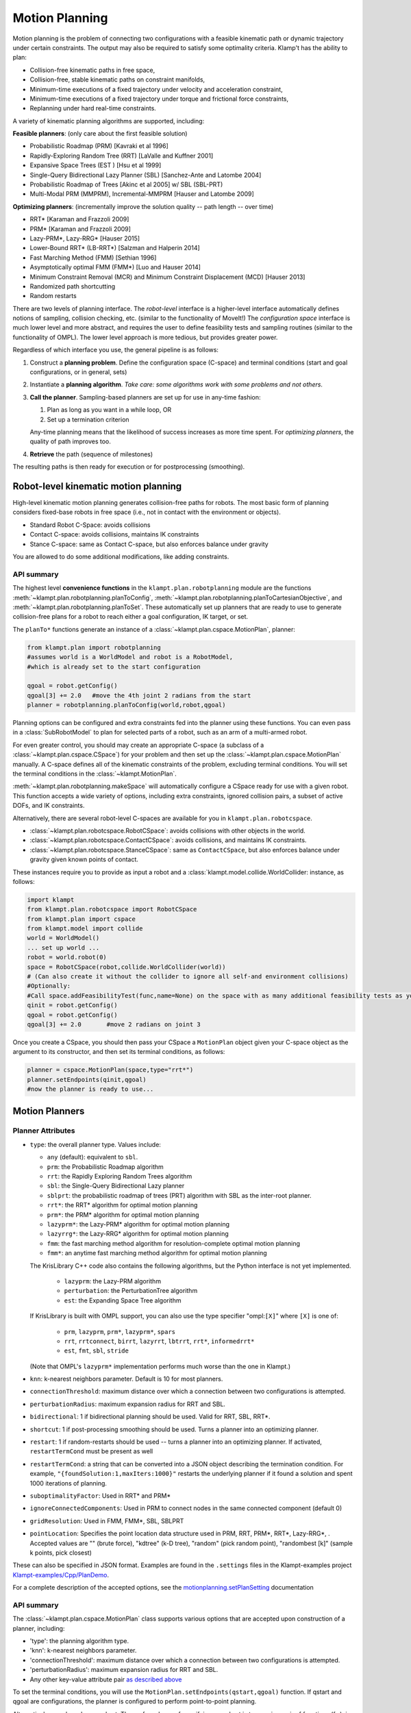 Motion Planning
========================

Motion planning is the problem of connecting two configurations with a
feasible kinematic path or dynamic trajectory under certain constraints.
The output may also be required to satisfy some optimality criteria.
Klamp't has the ability to plan:

-  Collision-free kinematic paths in free space,
-  Collision-free, stable kinematic paths on constraint manifolds,
-  Minimum-time executions of a fixed trajectory under velocity and
   acceleration constraint,
-  Minimum-time executions of a fixed trajectory under torque and
   frictional force constraints,
-  Replanning under hard real-time constraints.

A variety of kinematic planning algorithms are supported, including:

**Feasible planners**: (only care about the first feasible solution)

-  Probabilistic Roadmap (PRM) [Kavraki et al 1996]
-  Rapidly-Exploring Random Tree (RRT) [LaValle and Kuffner 2001]
-  Expansive Space Trees (EST ) [Hsu et al 1999]
-  Single-Query Bidirectional Lazy Planner (SBL) [Sanchez-Ante and
   Latombe 2004]
-  Probabilistic Roadmap of Trees [Akinc et al 2005] w/ SBL (SBL-PRT)
-  Multi-Modal PRM (MMPRM), Incremental-MMPRM [Hauser and Latombe 2009]

**Optimizing planners**: (incrementally improve the solution quality --
path length -- over time)

-  RRT\* [Karaman and Frazzoli 2009]
-  PRM\* [Karaman and Frazzoli 2009]
-  Lazy-PRM\*, Lazy-RRG\* [Hauser 2015]
-  Lower-Bound RRT\* (LB-RRT\*) [Salzman and Halperin 2014]
-  Fast Marching Method (FMM) [Sethian 1996]
-  Asymptotically optimal FMM (FMM\*) [Luo and Hauser 2014]
-  Minimum Constraint Removal (MCR) and Minimum Constraint Displacement
   (MCD) [Hauser 2013]
-  Randomized path shortcutting
-  Random restarts

There are two levels of planning interface. The *robot-level* interface
is a higher-level interface automatically defines notions of sampling,
collision checking, etc. (similar to the functionality of MoveIt!) The
*configuration space* interface is much lower level and more abstract,
and requires the user to define feasibility tests and sampling routines
(similar to the functionality of OMPL). The lower level approach is more
tedious, but provides greater power.

Regardless of which interface you use, the general pipeline is as
follows:

#. Construct a **planning problem**. Define the configuration space
   (C-space) and terminal conditions (start and goal configurations, or
   in general, sets)
#. Instantiate a **planning algorithm**. *Take care: some algorithms
   work with some problems and not others*.
#. **Call the planner**. Sampling-based planners are set up for use in
   any-time fashion:

   #. Plan as long as you want in a while loop, OR
   #. Set up a termination criterion

   Any-time planning means that the likelihood of success increases as
   more time spent. For *optimizing planners*, the quality of path
   improves too.

#. **Retrieve** the path (sequence of milestones)

The resulting paths is then ready for execution or for postprocessing
(smoothing).

Robot-level kinematic motion planning
-------------------------------------

High-level kinematic motion planning generates collision-free paths for
robots. The most basic form of planning considers fixed-base robots in
free space (i.e., not in contact with the environment or objects).

-  Standard Robot C-Space: avoids collisions
-  Contact C-space: avoids collisions, maintains IK constraints
-  Stance C-space: same as Contact C-space, but also enforces balance
   under gravity

You are allowed to do some additional modifications, like adding
constraints.

API summary
~~~~~~~~~~~

The highest level **convenience functions** in the ``klampt.plan.robotplanning`` module
are the functions :meth:`~klampt.plan.robotplanning.planToConfig`,
:meth:`~klampt.plan.robotplanning.planToCartesianObjective`, and
:meth:`~klampt.plan.robotplanning.planToSet`.  These automatically set up planners
that are ready to use to generate collision-free plans for a robot to reach
either a goal configuration, IK target, or set. 

The ``planTo*`` functions generate an instance of a :class:`~klampt.plan.cspace.MotionPlan`, 
planner:

.. code:: python

    from klampt.plan import robotplanning
    #assumes world is a WorldModel and robot is a RobotModel,
    #which is already set to the start configuration

    qgoal = robot.getConfig()
    qgoal[3] += 2.0   #move the 4th joint 2 radians from the start
    planner = robotplanning.planToConfig(world,robot,qgoal)


Planning options can be configured and extra constraints fed into the planner
using these functions. You can even pass in a :class:`SubRobotModel` to plan
for selected parts of a robot, such as an arm of a multi-armed robot.

For even greater control, you should may create an appropriate C-space 
(a subclass of a :class:`~klampt.plan.cspace.CSpace`) for your problem and then
set up the :class:`~klampt.plan.cspace.MotionPlan` manually.
A C-space defines all of the kinematic constraints of the problem,
excluding terminal conditions.  You will set the terminal conditions in the 
:class:`~klampt.MotionPlan`.

:meth:`~klampt.plan.robotplanning.makeSpace` will automatically configure a
CSpace ready for use with a given robot.  This function accepts a wide variety of options,
including extra constraints, ignored collision pairs, a subset of active DOFs, and IK constraints.

Alternatively, there are several robot-level C-spaces are available for you in
``klampt.plan.robotcspace``.

-  :class:`~klampt.plan.robotcspace.RobotCSpace`: avoids collisions with
   other objects in the world.
-  :class:`~klampt.plan.robotcspace.ContactCSpace`: avoids collisions,
   and maintains IK constraints.
-  :class:`~klampt.plan.robotcspace.StanceCSpace`: same as ``ContactCSpace``,
   but also enforces balance under gravity given known points of contact.

These instances require you to provide as input a robot and a
:class:`klampt.model.collide.WorldCollider: instance, as follows:

.. code:: python

    import klampt
    from klampt.plan.robotcspace import RobotCSpace
    from klampt.plan import cspace
    from klampt.model import collide
    world = WorldModel()
    ... set up world ...
    robot = world.robot(0)
    space = RobotCSpace(robot,collide.WorldCollider(world))
    # (Can also create it without the collider to ignore all self-and environment collisions)
    #Optionally:
    #Call space.addFeasibilityTest(func,name=None) on the space with as many additional feasibility tests as you want
    qinit = robot.getConfig()
    qgoal = robot.getConfig()
    qgoal[3] += 2.0       #move 2 radians on joint 3
    

Once you create a CSpace, you should then
pass your CSpace a ``MotionPlan`` object given your C-space object as the argument
to its constructor, and then set its terminal conditions, as follows:

.. code:: python

    planner = cspace.MotionPlan(space,type="rrt*")
    planner.setEndpoints(qinit,qgoal)
    #now the planner is ready to use...


Motion Planners
---------------

Planner Attributes
~~~~~~~~~~~~~~~~~~

-  ``type``: the overall planner type. Values include:

   -  ``any`` (default): equivalent to ``sbl``.
   -  ``prm``: the Probabilistic Roadmap algorithm
   -  ``rrt``: the Rapidly Exploring Random Trees algorithm
   -  ``sbl``: the Single-Query Bidirectional Lazy planner
   -  ``sblprt``: the probabilistic roadmap of trees (PRT) algorithm
      with SBL as the inter-root planner.
   -  ``rrt*``: the RRT\* algorithm for optimal motion planning
   -  ``prm*``: the PRM\* algorithm for optimal motion planning
   -  ``lazyprm*``: the Lazy-PRM\* algorithm for optimal motion planning
   -  ``lazyrrg*``: the Lazy-RRG\* algorithm for optimal motion planning
   -  ``fmm``: the fast marching method algorithm for
      resolution-complete optimal motion planning
   -  ``fmm*``: an anytime fast marching method algorithm for optimal
      motion planning

   The KrisLibrary C++ code also contains the following algorithms, but
   the Python interface is not yet implemented.

       -  ``lazyprm``: the Lazy-PRM algorithm
       -  ``perturbation``: the PerturbationTree algorithm
       -  ``est``: the Expanding Space Tree algorithm

   If KrisLibrary is built with OMPL support, you can also use the type
   specifier "ompl:``[X]``" where ``[X]`` is one of:

       - ``prm``, ``lazyprm``, ``prm*``, ``lazyprm*``, ``spars``
       - ``rrt``, ``rrtconnect``, ``birrt``, ``lazyrrt``, ``lbtrrt``, ``rrt*``, ``informedrrt*``
       - ``est``, ``fmt``, ``sbl``, ``stride``

   (Note that OMPL's ``lazyprm*`` implementation performs much worse than
   the one in Klampt.)

-  ``knn``: k-nearest neighbors parameter. Default is 10 for most
   planners.
-  ``connectionThreshold``: maximum distance over which a connection
   between two configurations is attempted.
-  ``perturbationRadius``: maximum expansion radius for RRT and SBL.
-  ``bidirectional``: 1 if bidirectional planning should be used. Valid
   for RRT, SBL, RRT\*.
-  ``shortcut``: 1 if post-processing smoothing should be used. Turns a
   planner into an optimizing planner.
-  ``restart``: 1 if random-restarts should be used -- turns a planner
   into an optimizing planner. If activated, ``restartTermCond`` must be
   present as well
-  ``restartTermCond``: a string that can be converted into a JSON
   object describing the termination condition. For example,
   ``"{foundSolution:1,maxIters:1000}"`` restarts the underlying planner
   if it found a solution and spent 1000 iterations of planning.
-  ``suboptimalityFactor``: Used in RRT\* and PRM\*
-  ``ignoreConnectedComponents``: Used in PRM to connect nodes in the
   same connected component (default 0)
-  ``gridResolution``: Used in FMM, FMM\*, SBL, SBLPRT
-  ``pointLocation``: Specifies the point location data structure used in
   PRM, RRT, PRM\*, RRT\*, Lazy-RRG\*, .
   Accepted values are "" (brute force), "kdtree" (k-D tree), "random"
   (pick random point), "randombest [k]" (sample k points, pick closest)

These can also be specified in JSON format. Examples are found in
the ``.settings`` files in the Klampt-examples project
`Klampt-examples/Cpp/PlanDemo <https://github.com/krishauser/Klampt-examples/tree/master/Cpp/PlanDemo>`__.

For a complete description of the accepted options, see the
`motionplanning.setPlanSetting <klampt.plan.motionplanning#setPlanSetting>`__
documentation

API summary
~~~~~~~~~~~

The :class:`~klampt.plan.cspace.MotionPlan` class supports various options
that are accepted upon construction of a planner, including:

-  'type': the planning algorithm type.
-  'knn': k-nearest neighbors parameter.
-  'connectionThreshold': maximum distance over which a connection
   between two configurations is attempted.
-  'perturbationRadius': maximum expansion radius for RRT and SBL.
-  Any other key-value attribute pair `as described
   above <#planner-attributes>`__

To set the terminal conditions, you will use the
``MotionPlan.setEndpoints(qstart,qgoal)`` function.  If qstart and qgoal
are configurations, the planner is configured to perform point-to-point
planning. 

Alternatively, qgoal can be a goal set.  The preferred way of
specifying a goal set is to pass in a pair of functions (f,s), in which
f(q) is a predicate to determine whether q is in the goal set, and s() which 
is a method for sampling goal configurations.  You can also just pass in
f, but this is usually far more computationally expensive and is not compatible
with some planners.

To run the planner, call ``MotionPlan.planMore(N)`` with the desired number
of iterations. Continue calling it until ``MotionPlan.getPath()`` returns a
non-empty list, or ``MotionPlan.getPathEndpoints()`` returns non-None.  The
following code gives an example of how to do so.

.. code:: python

    ...
    planner = cspace.MotionPlan(space,type="sbl",connectionThreshold=0.2,shortcut=1)  #accepts keyword arguments
    planner.setEndpoints(qstart,qgoal)
    increment = 100                #there is a little overhead for each planMore call, so it is best not to set the increment too low
    t0 = time.time()
    while time.time() - t0 < 20:   #max 20 seconds of planning
        planner.planMore(increment)
        path = planner.getPath()
        if len(path) > 0:
            print "Solved, path has",len(path),"milestones"
            print "Took time",time.time()-t0
            break
    planner.close()   #frees a little memory... this is only really necessary if you are creating lots of planners

Debugging your planner
~~~~~~~~~~~~~~~~~~~~~~

It can often be challenging to figure out why a motion planner is not working.
Typically, a planner will not work when the CSpace feasibility tests are
defined improperly, or the MotionPlan settings are far outside of the reasonable
range for your problem.  Or, you may simply have an infeasible problem!

To debug or inspect the results of a planner, the
``MotionPlan.getRoadmap()`` or ``MotionPlan.planner.getStats()`` methods
can be used.  ``CSpace.getStats()`` is also very useful to debug whether
some feasibility tests are preventing progress.


Motion Planning for Articulated Robots
~~~~~~~~~~~~~~~~~~~~~~~~~~~~~~~~~~~~~~~

For RobotModels, it is far more convenient to use the existing robot-level classes.
Open up a new Python file in a text editor, and enter in the following code:

.. code:: python
    
    import klampt
    from klampt.plan import cspace,robotplanning
    from klampt.io import resource
    import time

    world = klampt.WorldModel()
    world.readFile("Klampt-examples/data/tx90cuptable.xml")
    robot = world.robot(0)

    #this is the CSpace that will be used.  Standard collision and joint limit constraints 
    #will be checked
    space = robotplanning.makeSpace(world,robot,edgeCheckResolution=0.05)

    #fire up a visual editor to get some start and goal configurations
    qstart = robot.getConfig()
    qgoal = robot.getConfig()
    save,qstart = resource.edit("Start config",qstart,"Config",world=world)
    #it's worthwile to make sure that it's feasible
    while save and not space.feasible(qstart):
        print "Start configuration isn't feasible, please pick one that is collision-free"
        save,qstart = resource.edit("Start config",qstart,"Config",world=world)

    save,qgoal = resource.edit("Goal config",qgoal,"Config",world=world)
    while save and not space.feasible(qgoal):
        print "Goal configuration isn't feasible, please pick one that is collision-free"
        save,qgoal = resource.edit("Goal config",qgoal,"Config",world=world)

This will pop up some windows so you can edit the start and goal configuration for a motion plan.
It is worthwhile to first check these configurations for feasibility with respect to the
configuration space, because otherwise the planner will complain.

.. image:: _static/images/motion_planning5.png

.. image:: _static/images/motion_planning6.png

Now that we have some feasible start and goal configurations, let's create a planner and 
run it for some amount of time.  Add this code to the end of the file, and run again:

.. code:: python
    
    settings = {'type':'rrt',
        'perturbationRadius':0.25,
        'bidirectional':True,
        'shortcut':True,
        'restart':True,
        'restartTermCond':"{foundSolution:1,maxIters:1000}"
    }
    t0 = time.time()
    print "Creating planner..."
    #Manual construction of planner 
    planner = cspace.MotionPlan(space, **settings)
    planner.setEndpoints(qstart,qgoal)
    print "Planner creation time",time.time()-t0
    t0 = time.time()
    print "Planning..."
    numIters = 0
    for round in range(10):
        planner.planMore(500)
        numIters += 1
        if planner.getPath() is not None:
          break
    print "Planning time,",numIters,"iterations",time.time()-t0

    path = planner.getPath()
    if path is not None:
        print "Got a path with",len(path),"milestones"
    else:
        print "No feasible path was found"

Great! This took some time, and we got a printout at the end.  But is the plan correct?  Moreover, the planner might have failed, and we don't necessarily know why.  For example, if we make it tough for the planner by asking the robot to go under the table, the planner may or may not succeed.  We typically will want to do some inspection of the results, either looking at the planning statistics or visualizing the result.  We may also want to save the result to disk, in case we'd like to look at it later.

.. code:: python
    
    #provide some debugging information
    V,E = planner.getRoadmap()
    print len(V),"feasible milestones sampled,",len(E),"edges connected"

    print "CSpace stats:"
    spacestats = space.getStats()
    for k in sorted(spacestats.keys()):
        print " ",k,":",spacestats[k]

    print "Planner stats:"
    planstats = planner.getStats()
    for k in sorted(planstats.keys()):
        print " ",k,":",planstats[k]

    if path:
        #save planned milestone path to disk
        print "Saving to my_plan.configs"
        resource.set("my_plan.configs",path,"Configs")

        #visualize path as a Trajectory resource
        traj = RobotTrajectory(robot,range(len(path)),path)
        resource.edit("Planned trajectory",traj,world=world)

        #Here's another way to do it: visualize path in the vis module
        from klampt import vis
        vis.add("world",world)
        vis.animate(("world",robot.getName()),path)
        vis.add("trajectory",traj)   #this draws the end effector trajectory
        vis.spin(float('inf'))

.. image:: _static/images/motion_planning7.png

If you're running lots of plans, you may want to also perform these final cleanup steps:

.. code:: python

    #play nice with garbage collection
    planner.space.close()
    planner.close()

See Klampt-examples/Python/demos/planningtest.py for more information.



Randomized kinematic planning with closed-chain constraints
-----------------------------------------------------------

Klamp't has utilities to plan for collision-free motions that satisfy
closed chain constraints (e.g., that a robot's hands and feet touch a
support surface). For the most part, once the CSpace has been set up,
planning is identical to a standard CSpace. However, the planner will
construct a path whose milestones satisfy the constraints, but the
*straight line path in C-Space between milestones will violate
constraints*. This is because the feasible motion lies on a
lower-dimensional, nonlinear constraint manifold in configuration space.
Rather, the path should be discretized finely on the constraint manifold
before sending it to any function that assumes a configuration-space
path, like a controller.

API summary
~~~~~~~~~~~

The ``planTo*`` functions in klampt.plan.robotplanning accept arbitrary
inverse kinematics constraints using the ``equalityConstraints`` keyword
argument.  If these constraints are given, these functions return an instance
of the :class:`~klampt.plan.robotcspace.ContactCSpace` class.

The result from a successful plan will be a sequence of milestones that
satisfy the closed-chain constraints.  In order to convert a milestone path
to a piecewise linear path that satisfies contact constraints, the
``space.discretizePath(path,epsilon=1e-2)`` convenience function is
provided.





C-space-level kinematic motion planning
---------------------------------------

For even more control over the planning process, the base C-space
interfaces can be overridden with custom behavior. A wide variety of
systems can be defined in the configuration space framework, including
vehicles and other non-robotic mechanisms.

At the configuration-space-level interface, there is no notion of even a
robot, just an abstract configuration space. Instead, you must manually
implement the callbacks used by the planning algorithm:

-  Feasibility tester ``feasible(q)``
-  Visibility tester ``visible(a,b)``
-  Sampling strategy ``q <- sample()``
-  Perturbation sampling strategy ``q <- sampleneighborhood(c,r)``
-  Distance metric ``d <- distance(a,b)``
-  Interpolation function ``q <- interpolate(a,b,u)``

The default implementation each callbacks assumes a Cartesian space
without obstacles.

The feasibility test is an *authoritative* representation of C-space
obstacles, and will be called thousands of times during planning. For
sampling-based planners to work well, this must be fast (ideally,
microseconds).

API summary
~~~~~~~~~~~

Each C-space is a subclass of the configuration space interface
``CSpace`` defined in klampt.plan.cspace. At a minimum, the subclass
should set up the following:

-  ``bound``: a list of pairs ``[(a1,b1),...,(an,bn)]`` giving an
   n-dimensional bounding box containing the free space
-  ``eps``: a visibility collision checking tolerance, which defines the
   resolution to which motions are checked for collision.
-  ``feasible(x)``: returns true if the vector ``x`` is in the feasible
   space. (an alternative to overriding ``feasible`` is to call
   ``addFeasibilityTest(func,name)`` for each constraint test in the
   contructor.)

To implement non-Euclidean spaces, users may optionally override:

-  ``sample()``: returns a new vector x from a superset of the feasible
   space. If this is not overridden, then subclasses should set bound to
   be a list of pairs defining an axis-aligned bounding box.
-  ``sampleneighborhood(c,r)``: returns a new vector x from a neighborhood
   of c with radius r
-  ``visible(a,b)``: returns true if the path between a and b is feasible.
   If this is not overridden, then paths are checked by subdivision,
   with the collision tolerance eps.
-  ``distance(a,b)``: return a distance between a and b
-  ``interpolate(a,b,u)``: interpolate between a, b with parameter u in the
   range [0,1].

Setting up and invoking motion planners is the same as in the
robot-level interface.


Example
~~~~~~~~

An example to illustrate the C-space level motion planning process is given
in ``Klampt-examples/Python/exercises/motionplanning/ex.py``.

Open up the Python file using a text editor.  It defines CircleObstacleCSpace,
which is a CSpace subclass, as well as some visualization routines.

After the robot and obstacles have been defined in the configuration
space, the motion planner needs to be configured.

.. code:: python

   class CSpaceObstacleProgram(GLProgram):
       def __init__(self,space,start=(0.1,0.5),goal=(0.9,0.5)):
           GLProgram.__init__(self)
           self.space = space
           #PRM planner
           MotionPlan.setOptions(type="prm",knn=10,connectionThreshold=0.1)
           self.optimizingPlanner = False

In this class, "PRM" is chose to be the motion planning algorithm,
"knn": k value for the k-nearest neighbor connection strategy (only
for PRM), "connectionThreshold": a milestone connection threshold,
"self.optimizingPlanner = False" means that currently the algorithm
is not an optimal motion planning algorithm.

klamp't has many motion planning algorithms and they can be switched by
changing the type name.

For example, an optimal RRT algorithm can be turned on by setting

.. code:: python

            MotionPlan.setOptions(type="rrt*")
            self.optimizingPlanner = True

``ex.py`` has already included the codes of different motion planning
algorithms, which are reasonable defaults for this problem. 
Uncomment them to switch between methods.

.. code:: python

            #FMM* planner
            #MotionPlan.setOptions(type="fmm*")
            #self.optimizingPlanner = True
            
            #RRT planner
            #MotionPlan.setOptions(type="rrt",perturbationRadius=0.25,bidirectional=True)
            #self.optimizingPlanner = False
            
            #random-restart RRT planner
            #MotionPlan.setOptions(type="rrt",perturbationRadius=0.25,bidirectional=True,shortcut=True,restart=True,restartTermCond="{foundSolution:1,maxIters:1000}")
            #self.optimizingPlanner = True

Now let's run this ex.py. The following figure will show up:

.. image:: _static/images/motion_planning1.jpg
 
Press "p" to see the path after planning for 100 iteration. Press
"space" to see the path planning for each iteration.

.. image:: _static/images/motion_planning2.jpg

Continue until a green line appears.  This is the final trajectory.

Looking closer at this trajectory, we will be able to tell that the robot
will collide with the obstacle and the boundary of the platform. 
Why is this the case?

Currently, in the CSpace, only the center is checked against obstacles, but
the robot is actually a disk, so the sides of the disk may collide with boundary and obstacles.

Feasibility Test
^^^^^^^^^^^^^^^^

To solve this problem, we must redefine the CSpace feasibility test.
Previously, the configuration space is defined with respect to
the center of the robot. This works if the robot can be considered as
a point mass. However, in our exercise, the robot is modeled as a
rigid circular body with radius r. So one easy way is to redefine the
configuration space and make sure that the distance between the center
of the robot and the boundary and the obstacle is at least r. So the
method can be modified to be

.. code:: python

        def feasible(self,q):
            #the radius of the robot r is 0.05
            #bounds test
            # We should decrease the size of the bound due to the radius of the mobile robot
            self.bound = [(0.05,0.95),(0.05,0.95)]
            if not CSpace.feasible(self,q): 
                return False       
            #make sure center point at least distance r from obstacles   
            for o in self.obstacles:
                if o.contains(q): return False
            return True

Now the motion planning result looks like this:

.. image:: _static/images/motion_planning3.jpg

Optimizing Planners
^^^^^^^^^^^^^^^^^^^

Up to now, we have not used the optimal motion planning algorithm. This part we will show how to use the motion planning algorithm with optimization. Inside the CSpaceObstacleProgram class, comment our default "#PRM planner" and uncomment the " #RRT* planner" :

.. code:: python

        #RRT* planner
        MotionPlan.setOptions(type="rrt*")
        self.optimizingPlanner = True

Run this python script again. Press "p" continuously, you will find the the algorithm connects the new generated path which to make the final path towards a smooth path.

.. image:: _static/images/motion_planning4.jpg

There are several other motion planning methods in this file (Fast Marching Method*, Random-Restart RRT + shortcutting) that can also be uncommented for testing. 


Choosing planners and tuning parameters
---------------------------------------

Klampt provides a large number of planners and parameter choices, and in order to understand them thoroughly you would to read the motion planning literature fairly extensively.  For most users, however, you will choose these for your problem scenario through empirical tuning.  Here are a few tips for the parameter tuning process:

- ``eps`` governs the speed of edge collision checking, and while testing it helps to
  set this this to a large value to speed up planning.  Later it should be shrunk to
  ensure plans are valid. 
- ``eps``, ``perturbationRadius``, ``connectionThreshold``, ``gridResolution`` should
  be set proportional to the size of your configuration space.
- Planners ``fmm`` and ``fmm*`` perform an entire grid search each iteration, so when
  you run ``planMore(N)``, ``N`` should be much smaller than the sampling-based planners.
- In unbounded C-spaces, the ``sbl``-based planners can be applied directly  because
  they only use perturbations.  Care must be taken with ``prm``, ``rrt``, ``rrt*``,
  ``lazyprm*``, and ``lazyrrg*`` in order to ensure that the ``sample`` function implements
  a reasonable sampling distribution (such as a logarithmic prior). 
  Planners ``fmm`` and``fmm*`` should *never* be used.  
- Planners "lazyprm*", "lazyrrg*", and "sbl" are almost always faster than their
  non-lazy variants (``prm*``, ``rrt*``, ``rrt``) when collision checks are expensive.
- Do not combine ``restart`` and ``shortcut`` with the optimizing planners ``rrt*``,
  ``lazyprm*``, and ``lazyrrg*``.  Do not combine ``restart`` with ``fmm`` and ``fmm*``.
- In general, FMM-based planners work extremely well up to around 4D, the ``lazyprm*``
  and ``lazyrrg*`` up to around 7D, and SBL / RRT + shortcutting work well up to
  around 15-40D.  Usually, the optimality of these planners becomes worse as the
  dimension of the C-space grows.

The example ``.settings`` files in `Klampt-examples/Cpp/PlanDemo
<https://github.com/krishauser/Klampt-examples/tree/master/Cpp/PlanDemo>`__
are a good place to start.
